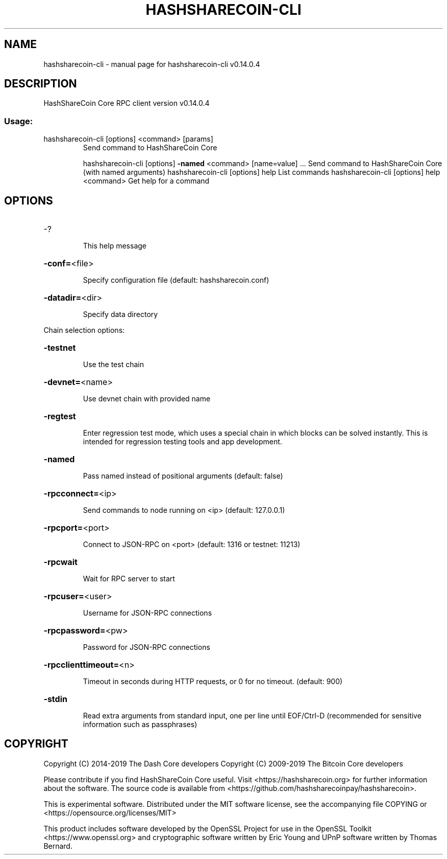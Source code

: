 .\" DO NOT MODIFY THIS FILE!  It was generated by help2man 1.47.4.
.TH HASHSHARECOIN-CLI "1" "November 2019" "hashsharecoin-cli v0.14.0.4" "User Commands"
.SH NAME
hashsharecoin-cli \- manual page for hashsharecoin-cli v0.14.0.4
.SH DESCRIPTION
HashShareCoin Core RPC client version v0.14.0.4
.SS "Usage:"
.TP
hashsharecoin\-cli [options] <command> [params]
Send command to HashShareCoin Core
.IP
hashsharecoin\-cli [options] \fB\-named\fR <command> [name=value] ... Send command to HashShareCoin Core (with named arguments)
hashsharecoin\-cli [options] help                List commands
hashsharecoin\-cli [options] help <command>      Get help for a command
.SH OPTIONS
.HP
\-?
.IP
This help message
.HP
\fB\-conf=\fR<file>
.IP
Specify configuration file (default: hashsharecoin.conf)
.HP
\fB\-datadir=\fR<dir>
.IP
Specify data directory
.PP
Chain selection options:
.HP
\fB\-testnet\fR
.IP
Use the test chain
.HP
\fB\-devnet=\fR<name>
.IP
Use devnet chain with provided name
.HP
\fB\-regtest\fR
.IP
Enter regression test mode, which uses a special chain in which blocks
can be solved instantly. This is intended for regression testing
tools and app development.
.HP
\fB\-named\fR
.IP
Pass named instead of positional arguments (default: false)
.HP
\fB\-rpcconnect=\fR<ip>
.IP
Send commands to node running on <ip> (default: 127.0.0.1)
.HP
\fB\-rpcport=\fR<port>
.IP
Connect to JSON\-RPC on <port> (default: 1316 or testnet: 11213)
.HP
\fB\-rpcwait\fR
.IP
Wait for RPC server to start
.HP
\fB\-rpcuser=\fR<user>
.IP
Username for JSON\-RPC connections
.HP
\fB\-rpcpassword=\fR<pw>
.IP
Password for JSON\-RPC connections
.HP
\fB\-rpcclienttimeout=\fR<n>
.IP
Timeout in seconds during HTTP requests, or 0 for no timeout. (default:
900)
.HP
\fB\-stdin\fR
.IP
Read extra arguments from standard input, one per line until EOF/Ctrl\-D
(recommended for sensitive information such as passphrases)
.SH COPYRIGHT
Copyright (C) 2014-2019 The Dash Core developers
Copyright (C) 2009-2019 The Bitcoin Core developers

Please contribute if you find HashShareCoin Core useful. Visit <https://hashsharecoin.org> for
further information about the software.
The source code is available from <https://github.com/hashsharecoinpay/hashsharecoin>.

This is experimental software.
Distributed under the MIT software license, see the accompanying file COPYING
or <https://opensource.org/licenses/MIT>

This product includes software developed by the OpenSSL Project for use in the
OpenSSL Toolkit <https://www.openssl.org> and cryptographic software written by
Eric Young and UPnP software written by Thomas Bernard.
